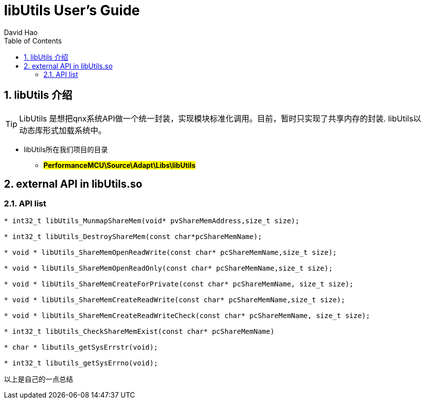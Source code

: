 = libUtils User's Guide
David Hao
:toc:
:toclevels: 4
:toc-position: left
:source-highlighter: pygments
:icons: font
:sectnums:

== libUtils 介绍

TIP: LibUtils 是想把qnx系统API做一个统一封装，实现模块标准化调用。目前，暂时只实现了共享内存的封装.
libUtils以动态库形式加载系统中。

* libUtils所在我们项目的目录
** #*PerformanceMCU\Source\Adapt\Libs\libUtils*#

== external API in libUtils.so

=== API list

[source,c]
----
* int32_t libUtils_MunmapShareMem(void* pvShareMemAddress,size_t size);

* int32_t libUtils_DestroyShareMem(const char*pcShareMemName);

* void * libUtils_ShareMemOpenReadWrite(const char* pcShareMemName,size_t size);

* void * libUtils_ShareMemOpenReadOnly(const char* pcShareMemName,size_t size);

* void * libUtils_ShareMemCreateForPrivate(const char* pcShareMemName, size_t size);

* void * libUtils_ShareMemCreateReadWrite(const char* pcShareMemName,size_t size);

* void * libUtils_ShareMemCreateReadWriteCheck(const char* pcShareMemName, size_t size);

* int32_t libUtils_CheckShareMemExist(const char* pcShareMemName)

* char * libutils_getSysErrstr(void);

* int32_t libutils_getSysErrno(void);
----



....
以上是自己的一点总结
....
